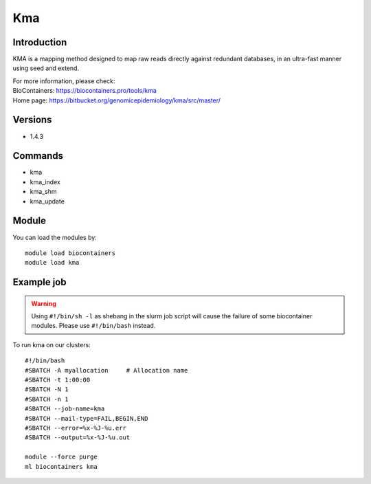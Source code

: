 .. _backbone-label:

Kma
==============================

Introduction
~~~~~~~~
KMA is a mapping method designed to map raw reads directly against redundant databases, in an ultra-fast manner using seed and extend.


| For more information, please check:
| BioContainers: https://biocontainers.pro/tools/kma 
| Home page: https://bitbucket.org/genomicepidemiology/kma/src/master/

Versions
~~~~~~~~
- 1.4.3

Commands
~~~~~~~
- kma
- kma_index
- kma_shm
- kma_update

Module
~~~~~~~~
You can load the modules by::

    module load biocontainers
    module load kma

Example job
~~~~~
.. warning::
    Using ``#!/bin/sh -l`` as shebang in the slurm job script will cause the failure of some biocontainer modules. Please use ``#!/bin/bash`` instead.

To run kma on our clusters::

    #!/bin/bash
    #SBATCH -A myallocation     # Allocation name
    #SBATCH -t 1:00:00
    #SBATCH -N 1
    #SBATCH -n 1
    #SBATCH --job-name=kma
    #SBATCH --mail-type=FAIL,BEGIN,END
    #SBATCH --error=%x-%J-%u.err
    #SBATCH --output=%x-%J-%u.out

    module --force purge
    ml biocontainers kma
